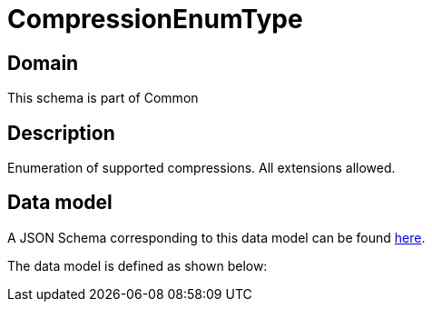 = CompressionEnumType

[#domain]
== Domain

This schema is part of Common

[#description]
== Description
Enumeration of supported compressions. All extensions allowed.


[#data_model]
== Data model

A JSON Schema corresponding to this data model can be found https://tmforum.org[here].

The data model is defined as shown below:

